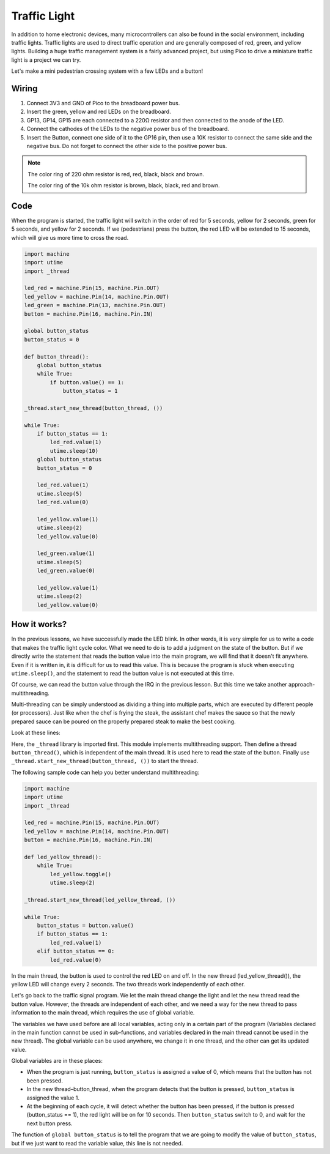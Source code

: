 Traffic Light
==============================================

In addition to home electronic devices, many microcontrollers can also be found in the social environment, including traffic lights.
Traffic lights are used to direct traffic operation and are generally composed of red, green, and yellow lights.
Building a huge traffic management system is a fairly advanced project, but using Pico to drive a miniature traffic light is a project we can try.

Let's make a mini pedestrian crossing system with a few LEDs and a button!

Wiring
------------------------------------------------

.. image:: img/wiring_traffic_light.png

1. Connect 3V3 and GND of Pico to the breadboard power bus.
#. Insert the green, yellow and red LEDs on the breadboard.
#. GP13, GP14, GP15 are each connected to a 220Ω resistor and then connected to the anode of the LED.
#. Connect the cathodes of the LEDs to the negative power bus of the breadboard.
#. Insert the Button, connect one side of it to the GP16 pin, then use a 10K resistor to connect the same side and the negative bus. Do not forget to connect the other side to the positive power bus.

.. note::
    The color ring of 220 ohm resistor is red, red, black, black and brown.

    The color ring of the 10k ohm resistor is brown, black, black, red and brown.


Code
---------------------------------------------------

When the program is started, the traffic light will switch in the order of red for 5 seconds, yellow for 2 seconds, green for 5 seconds, and yellow for 2 seconds.
If we (pedestrians) press the button, the red LED will be extended to 15 seconds, which will give us more time to cross the road.

.. code-block:: python

    import machine
    import utime
    import _thread

    led_red = machine.Pin(15, machine.Pin.OUT)
    led_yellow = machine.Pin(14, machine.Pin.OUT)
    led_green = machine.Pin(13, machine.Pin.OUT)
    button = machine.Pin(16, machine.Pin.IN)

    global button_status
    button_status = 0

    def button_thread():
        global button_status 
        while True:
            if button.value() == 1:
                button_status = 1

    _thread.start_new_thread(button_thread, ())

    while True:
        if button_status == 1:
            led_red.value(1)
            utime.sleep(10)
        global button_status
        button_status = 0

        led_red.value(1)
        utime.sleep(5)
        led_red.value(0)  

        led_yellow.value(1)
        utime.sleep(2)
        led_yellow.value(0)

        led_green.value(1)
        utime.sleep(5)
        led_green.value(0)

        led_yellow.value(1)
        utime.sleep(2)
        led_yellow.value(0)

How it works?
-----------------------------------------------

In the previous lessons, we have successfully made the LED blink. In other words, it is very simple for us to write a code that makes the traffic light cycle color. What we need to do is to add a judgment on the state of the button.
But if we directly write the statement that reads the button value into the main program, we will find that it doesn't fit anywhere. Even if it is written in, it is difficult for us to read this value.
This is because the program is stuck when executing ``utime.sleep()``, and the statement to read the button value is not executed at this time.

Of course, we can read the button value through the IRQ in the previous lesson. But this time we take another approach-multithreading.

Multi-threading can be simply understood as dividing a thing into multiple parts, which are executed by different people (or processors).
Just like when the chef is frying the steak, the assistant chef makes the sauce so that the newly prepared sauce can be poured on the properly prepared steak to make the best cooking.

.. note:
    The RP2040 microcontroller powering the Pico has two processing cores, meaning you can run two threads at the same time to get more work done.

Look at these lines:

.. code-block:: python
    :emphasize-lines: 3,13,19

    import machine
    import utime
    import _thread

    led_red = machine.Pin(15, machine.Pin.OUT)
    led_yellow = machine.Pin(14, machine.Pin.OUT)
    led_green = machine.Pin(13, machine.Pin.OUT)
    button = machine.Pin(16, machine.Pin.IN)

    global button_status
    button_status = 0

    def button_thread():
        global button_status 
        while True:
            if button.value() == 1:
                button_status = 1

    _thread.start_new_thread(button_thread, ())

    while True:
        if button_status == 1:
            led_red.value(1)
            utime.sleep(10)
        global button_status
        button_status = 0

        led_red.value(1)
        utime.sleep(5)
        led_red.value(0)

        led_yellow.value(1)
        utime.sleep(2)
        led_yellow.value(0)

        led_green.value(1)
        utime.sleep(5)
        led_green.value(0)

        led_yellow.value(1)
        utime.sleep(2)
        led_yellow.value(0)

Here, the ``_thread`` library is imported first. This module implements multithreading support.
Then define a thread ``button_thread()``, which is independent of the main thread. It is used here to read the state of the button.
Finally use ``_thread.start_new_thread(button_thread, ())`` to start the thread.


The following sample code can help you better understand multithreading:

.. code-block:: python

    import machine
    import utime
    import _thread

    led_red = machine.Pin(15, machine.Pin.OUT)
    led_yellow = machine.Pin(14, machine.Pin.OUT)
    button = machine.Pin(16, machine.Pin.IN)

    def led_yellow_thread():
        while True:
            led_yellow.toggle()
            utime.sleep(2)

    _thread.start_new_thread(led_yellow_thread, ())

    while True:
        button_status = button.value()
        if button_status == 1:
            led_red.value(1)
        elif button_status == 0:
            led_red.value(0)

In the main thread, the button is used to control the red LED on and off. In the new thread (led_yellow_thread()), the yellow LED will change every 2 seconds. The two threads work independently of each other.


Let's go back to the traffic signal program. We let the main thread change the light and let the new thread read the button value.
However, the threads are independent of each other, and we need a way for the new thread to pass information to the main thread, which requires the use of global variable.

The variables we have used before are all local variables, acting only in a certain part of the program (Variables declared in the main function cannot be used in sub-functions, and variables declared in the main thread cannot be used in the new thread).
The global variable can be used anywhere, we change it in one thread, and the other can get its updated value.

Global variables are in these places:


.. code-block:: python
    :emphasize-lines: 10,11,14,17,22,25,26

    import machine
    import utime
    import _thread

    led_red = machine.Pin(15, machine.Pin.OUT)
    led_yellow = machine.Pin(14, machine.Pin.OUT)
    led_green = machine.Pin(13, machine.Pin.OUT)
    button = machine.Pin(16, machine.Pin.IN)

    global button_status
    button_status = 0

    def button_thread():
        global button_status 
        while True:
            if button.value() == 1:
                button_status = 1

    _thread.start_new_thread(button_thread, ())

    while True:
        if button_status == 1:
            led_red.value(1)
            utime.sleep(10)
        global button_status
        button_status = 0

        led_red.value(1)
        utime.sleep(5)
        led_red.value(0)

        led_yellow.value(1)
        utime.sleep(2)
        led_yellow.value(0)

        led_green.value(1)
        utime.sleep(5)
        led_green.value(0)

        led_yellow.value(1)
        utime.sleep(2)
        led_yellow.value(0)

* When the program is just running, ``button_status`` is assigned a value of 0, which means that the button has not been pressed.
* In the new thread–button_thread, when the program detects that the button is pressed, ``button_status`` is assigned the value 1.
* At the beginning of each cycle, it will detect whether the button has been pressed, if the button is pressed (button_status == 1), the red light will be on for 10 seconds. Then ``button_status`` switch to 0, and wait for the next button press.

The function of ``global button_status`` is to tell the program that we are going to modify the value of ``button_status``, but if we just want to read the variable value, this line is not needed.

